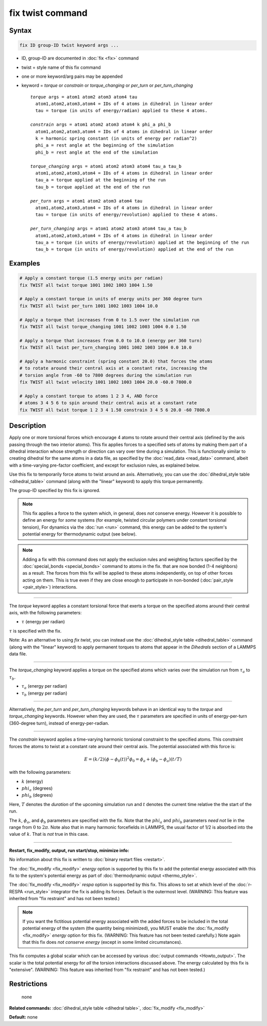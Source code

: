 .. index:: fix twist

fix twist command
====================

Syntax
""""""


.. code-block:: LAMMPS

   fix ID group-ID twist keyword args ...

* ID, group-ID are documented in :doc:`fix <fix>` command
* twist = style name of this fix command
* one or more keyword/arg pairs may be appended
* keyword = *torque* or *constrain* or *torque_changing* or *per_turn* or *per_turn_changing*
  
  .. parsed-literal::
  
       *torque* args = atom1 atom2 atom3 atom4 tau
         atom1,atom2,atom3,atom4 = IDs of 4 atoms in dihedral in linear order
         tau = torque (in units of energy/radian) applied to these 4 atoms.
  
       *constrain* args = atom1 atom2 atom3 atom4 k phi_a phi_b
         atom1,atom2,atom3,atom4 = IDs of 4 atoms in dihedral in linear order
         k = harmonic spring constant (in units of energy per radian^2)
         phi_a = rest angle at the beginning of the simulation
         phi_b = rest angle at the end of the simulation

       *torque_changing* args = atom1 atom2 atom3 atom4 tau_a tau_b
         atom1,atom2,atom3,atom4 = IDs of 4 atoms in dihedral in linear order
         tau_a = torque applied at the beginning of the run
         tau_b = torque applied at the end of the run
  
       *per_turn* args = atom1 atom2 atom3 atom4 tau
         atom1,atom2,atom3,atom4 = IDs of 4 atoms in dihedral in linear order
         tau = torque (in units of energy/revolution) applied to these 4 atoms.

       *per_turn_changing* args = atom1 atom2 atom3 atom4 tau_a tau_b
         atom1,atom2,atom3,atom4 = IDs of 4 atoms in dihedral in linear order
         tau_a = torque (in units of energy/revolution) applied at the beginning of the run
         tau_b = torque (in units of energy/revolution) applied at the end of the run


Examples
""""""""
.. code-block:: LAMMPS

   # Apply a constant torque (1.5 energy units per radian)
   fix TWIST all twist torque 1001 1002 1003 1004 1.50

   # Apply a constant torque in units of energy units per 360 degree turn
   fix TWIST all twist per_turn 1001 1002 1003 1004 10.0

   # Apply a torque that increases from 0 to 1.5 over the simulation run
   fix TWIST all twist torque_changing 1001 1002 1003 1004 0.0 1.50

   # Apply a torque that increases from 0.0 to 10.0 (energy per 360 turn)
   fix TWIST all twist per_turn_changing 1001 1002 1003 1004 0.0 10.0

   # Apply a harmonic constraint (spring constant 20.0) that forces the atoms
   # to rotate around their central axis at a constant rate, increasing the
   # torsion angle from -60 to 7800 degrees during the simulation run
   fix TWIST all twist velocity 1001 1002 1003 1004 20.0 -60.0 7800.0

   # Apply a constant torque to atoms 1 2 3 4, AND force
   # atoms 3 4 5 6 to spin around their central axis at a constant rate
   fix TWIST all twist torque 1 2 3 4 1.50 constrain 3 4 5 6 20.0 -60 7800.0


Description
"""""""""""

Apply one or more torsional forces which encourage 4 atoms to rotate around
their central axis (defined by the axis passing through the two interior atoms).
This fix applies forces to a specified sets of atoms by making them part
of a dihedral interaction whose strength or direction can vary over time
during a simulation.
This is functionally similar to creating dihedral for the same atoms in a data
file, as specified by the :doc:`read_data <read_data>` command, albeit
with a time-varying pre-factor coefficient, and except for exclusion
rules, as explained below.

Use this fix to temporarily force atoms to twist around an axis.
Alternatively, you can use the :doc:`dihedral_style table <dihedral_table>`
command (along with the "linear" keyword) to apply this torque permanently.

The group-ID specified by this fix is ignored.

.. note::

   This fix applies a force to the system which, in general,
   does *not* conserve energy.
   However it is possible to define an energy for *some* systems
   (for example, twisted circular polymers under constant torsional tension), 
   For dynamics via the :doc:`run <run>` command,
   this energy can be added to the system's
   potential energy for thermodynamic output (see below).

.. note::

   Adding a fix with this command does not apply
   the exclusion rules and weighting factors specified by the
   :doc:`special_bonds <special_bonds>` command to atoms in the fix.
   that are now bonded (1-4 neighbors) as a result.
   The forces from this fix will be applied to these atoms independently,
   on top of other forces acting on them.  This is true even if they are close
   enough to participate in non-bonded (:doc:`pair_style <pair_style>`)
   interactions.

----------

The *torque* keyword applies a constant torsional force
that exerts a torque on the specified atoms around their central axis,
with the following parameters:

* :math:`\tau` (energy per radian)

:math:`\tau` is specified with the fix.

Note: As an alternative to using *fix twist*, you can instead
use the :doc:`dihedral_style table <dihedral_table>` command
(along with the "linear" keyword) to apply permanent
torques to atoms that appear in the *Dihedrals* section of a LAMMPS data file.

----------

The *torque_changing* keyword applies a torque on the specified atoms
which varies over the simulation run from :math:`\tau_a` to :math:`\tau_b`.

* :math:`\tau_a` (energy per radian)
* :math:`\tau_b` (energy per radian)

----------

Alternatively, the *per_turn* and *per_turn_changing* keywords behave
in an identical way to the *torque* and *torque_changing* keywords.
However when they are used, the :math:`\tau` parameters are specified
in units of energy-per-turn (360-degree turn), instead of energy-per-radian.

----------

The *constrain* keyword applies a time-varying harmonic torsional constraint
to the specified atoms.  This constraint forces the atoms to twist at a constant
rate around their central axis.  The potential associated with this force is:

.. math::

   E = (k/2) (\phi - \phi_0(t))^2
   \phi_0 = \phi_a + (\phi_b-\phi_a)(t/T)

with the following parameters:

* :math:`k` (energy)
* :math:`phi_a` (degrees)
* :math:`phi_b` (degrees)

Here, :math:`T` denotes the *duration* of the upcoming simulation run
and :math:`t` denotes the current time relative the the start of the run.

The :math:`k`, :math:`\phi_a`, and :math:`\phi_b` parameters are specified
with the fix.
Note that the :math:`phi_a` and :math:`phi_b` parameters *need not*
lie in the range from :math:`0` to :math:`2\pi`.
Note also that in many harmonic forcefields in LAMMPS, the usual factor of 1/2
is absorbed into the value of :math:`k`.  That is *not* true in this case.

----------


**Restart, fix\_modify, output, run start/stop, minimize info:**

No information about this fix is written to :doc:`binary restart files <restart>`.

The :doc:`fix_modify <fix_modify>` *energy* option is supported by this
fix to add the potential energy associated with this fix to the
system's potential energy as part of :doc:`thermodynamic output <thermo_style>`.

The :doc:`fix_modify <fix_modify>` *respa* option is supported by this
fix. This allows to set at which level of the :doc:`r-RESPA <run_style>`
integrator the fix is adding its forces. Default is the outermost level.
(WARNING: This feature was inherited from "fix restraint"
and has not been tested.)

.. note::

   If you want the fictitious potential energy associated with the
   added forces to be included in the total potential energy of the
   system (the quantity being minimized), you MUST enable the
   :doc:`fix_modify <fix_modify>` *energy* option for this fix.
   (WARNING: This feature has not been tested carefully.)
   Note again that this fix does *not conserve energy*
   (except in some limited circumstances).

This fix computes a global scalar which can be accessed by various
:doc:`output commands <Howto_output>`.
The scalar is the total potential energy for *all* the torsion interactions
discussed above.  The energy calculated by this fix is "extensive".
(WARNING: This feature was inherited from "fix restraint"
and has not been tested.)

Restrictions
""""""""""""
 none

**Related commands:** :doc:`dihedral_style table <dihedral table>`, :doc:`fix_modify <fix_modify>`

**Default:** none
